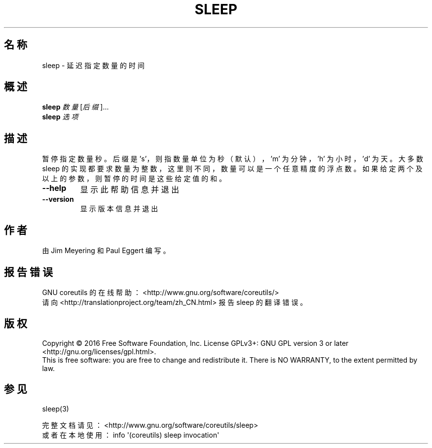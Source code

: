 .\" DO NOT MODIFY THIS FILE!  It was generated by help2man 1.47.3.
.\"*******************************************************************
.\"
.\" This file was generated with po4a. Translate the source file.
.\"
.\"*******************************************************************
.TH SLEEP 1 2017年1月 "GNU coreutils 8.26" "User Commands"
.SH 名称
sleep \- 延迟指定数量的时间
.SH 概述
\fBsleep\fP \fI\,数量\/\fP[\fI\,后缀\/\fP]...
.br
\fBsleep\fP \fI\,选项\/\fP
.SH 描述
.\" Add any additional description here
.PP
暂停指定数量秒。后缀是 's'，则指数量单位为秒（默认），'m' 为分钟，'h' 为小时，'d' 为天。大多数 sleep
的实现都要求数量为整数，这里则不同，数量可以是一个任意精度的浮点数。如果给定两个及以上的参数，则暂停的时间是这些给定值的和。
.TP 
\fB\-\-help\fP
显示此帮助信息并退出
.TP 
\fB\-\-version\fP
显示版本信息并退出
.SH 作者
由 Jim Meyering 和 Paul Eggert 编写。
.SH 报告错误
GNU coreutils 的在线帮助： <http://www.gnu.org/software/coreutils/>
.br
请向 <http://translationproject.org/team/zh_CN.html> 报告 sleep 的翻译错误。
.SH 版权
Copyright \(co 2016 Free Software Foundation, Inc.  License GPLv3+: GNU GPL
version 3 or later <http://gnu.org/licenses/gpl.html>.
.br
This is free software: you are free to change and redistribute it.  There is
NO WARRANTY, to the extent permitted by law.
.SH 参见
sleep(3)
.PP
.br
完整文档请见： <http://www.gnu.org/software/coreutils/sleep>
.br
或者在本地使用： info \(aq(coreutils) sleep invocation\(aq
